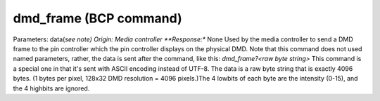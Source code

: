 dmd_frame (BCP command)
=======================

Parameters: data(*see note) Origin: Media controller **Response:**
None Used by the media controller to send a DMD frame to the pin
controller which the pin controller displays on the physical DMD. Note
that this command does not used named parameters, rather, the data is
sent after the command, like this: `dmd_frame?<raw byte string>` This
command is a special one in that it's sent with ASCII encoding instead
of UTF-8. The data is a raw byte string that is exactly 4096 bytes. (1
bytes per pixel, 128x32 DMD resolution = 4096 pixels.)The 4 lowbits of
each byte are the intensity (0-15), and the 4 highbits are ignored.
